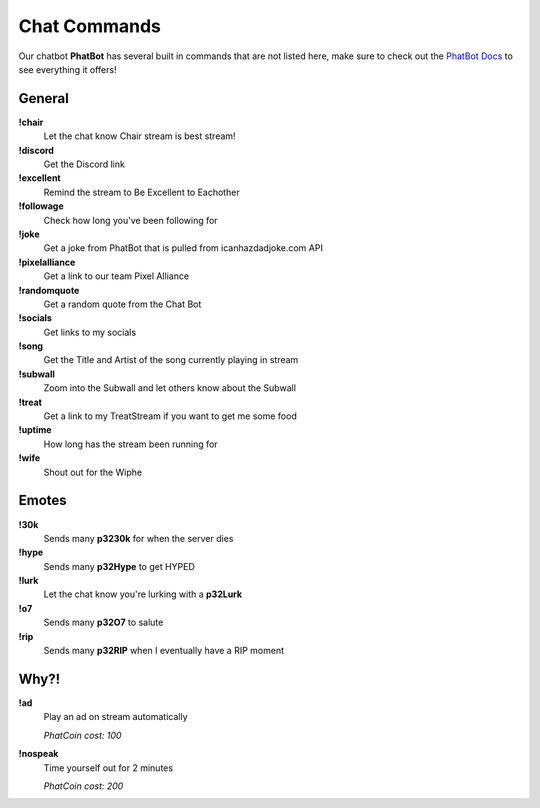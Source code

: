 Chat Commands
=============

Our chatbot **PhatBot** has several built in commands that are not listed here, make sure to check out the `PhatBot Docs`__ to see everything it offers!

__ PhatBot_

.. _PhatBot: https://phatbot.phat32.tv

General
-------

**!chair**
  Let the chat know Chair stream is best stream!

**!discord**
  Get the Discord link

**!excellent**
  Remind the stream to Be Excellent to Eachother

**!followage**
  Check how long you've been following for

**!joke**
  Get a joke from PhatBot that is pulled from icanhazdadjoke.com API

**!pixelalliance**
  Get a link to our team Pixel Alliance

**!randomquote**
  Get a random quote from the Chat Bot

**!socials**
  Get links to my socials

**!song**
  Get the Title and Artist of the song currently playing in stream

**!subwall**
  Zoom into the Subwall and let others know about the Subwall

**!treat**
  Get a link to my TreatStream if you want to get me some food

**!uptime**
  How long has the stream been running for

**!wife**
  Shout out for the Wiphe

Emotes
------

**!30k**
  Sends many **p3230k** for when the server dies
  
**!hype**
  Sends many **p32Hype** to get HYPED
  
**!lurk**
  Let the chat know you're lurking with a **p32Lurk**

**!o7**
  Sends many **p32O7** to salute

**!rip**
  Sends many **p32RIP** when I eventually have a RIP moment

.. PhatCoin
.. --------

.. **!rank**
..   Displays your rank and amount of PhatCoin

.. **!PhatCoin**
..   Displays the amount of PhatCoin you current have

.. **!PhatCoin give @Viewer X**
..   Give some of your PhatCoin to someone else in the chat

..   .. code-block:: none

..     !PhatCoin give @Phat32 10

.. **!tickets X**
..   Get tickets for any active giveaway

..   *PhatCoin cost: 1000 per ticket*

..   .. code-block:: none

..     !tickets 20

.. Stream Avatars
.. --------------

.. **!8ball**
..   Ask the Magic 8ball

.. **!duel** *@Viewer*
..   Battle against another viewer, you can also but PhatCoin on the line on who will win the duel

..   .. code-block:: none

..     !duel @Phat32

..     !duel @Phat32 200

.. **!fightme**
..   Have PhatBot issue you a challenge to fight

..   *PhatCoin cost: 10*

.. **!slots X**
..   Play the slots and try to get more PhatCoin

..   *PhatCoin cost: X*

..   .. code-block:: none

..     !slots 500

.. **!bet X [blue/pink]**
..   Spin the roulette to try and win more PhatCoin

..   *PhatCoin cost: X*

..   .. code-block:: none

..     !bet 500 blue

Why?!
-----

**!ad**
  Play an ad on stream automatically

  *PhatCoin cost: 100*

**!nospeak**
  Time yourself out for 2 minutes

  *PhatCoin cost: 200*